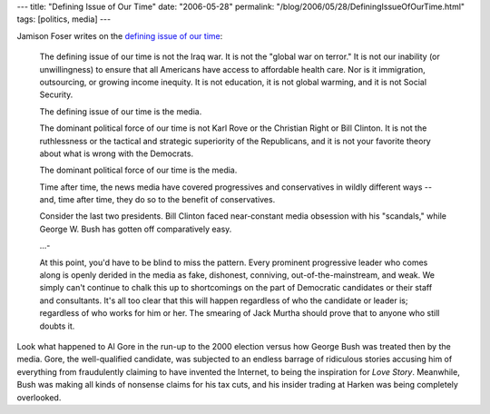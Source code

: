 ---
title: "Defining Issue of Our Time"
date: "2006-05-28"
permalink: "/blog/2006/05/28/DefiningIssueOfOurTime.html"
tags: [politics, media]
---



.. image:: https://img.timeinc.net/time/magazine/archive/covers/1994/1101940404_400.jpg
    :target: http://mediamatters.org/items/200605260016
    :alt: Clinton and Whitewater
    :class: right-float
    :width: 200

Jamison Foser writes on the `defining issue of our time
<http://mediamatters.org/items/200605260016>`_:

    The defining issue of our time is not the Iraq war. It is not the
    "global war on terror." It is not our inability (or unwillingness) to
    ensure that all Americans have access to affordable health care. Nor is
    it immigration, outsourcing, or growing income inequity. It is not
    education, it is not global warming, and it is not Social Security.

    The defining issue of our time is the media.

    The dominant political force of our time is not Karl Rove or the
    Christian Right or Bill Clinton. It is not the ruthlessness or the
    tactical and strategic superiority of the Republicans, and it is not
    your favorite theory about what is wrong with the Democrats.

    The dominant political force of our time is the media.

    Time after time, the news media have covered progressives and
    conservatives in wildly different ways -- and, time after time, they do
    so to the benefit of conservatives.

    Consider the last two presidents. Bill Clinton faced near-constant
    media obsession with his "scandals," while George W. Bush has gotten
    off comparatively easy.

    ...\-

    At this point, you'd have to be blind to miss the pattern. Every
    prominent progressive leader who comes along is openly derided in the
    media as fake, dishonest, conniving, out-of-the-mainstream, and weak.
    We simply can't continue to chalk this up to shortcomings on the part
    of Democratic candidates or their staff and consultants. It's all too
    clear that this will happen regardless of who the candidate or leader
    is; regardless of who works for him or her. The smearing of Jack Murtha
    should prove that to anyone who still doubts it.

Look what happened to Al Gore in the run-up to the 2000 election versus how
George Bush was treated then by the media. Gore, the well-qualified
candidate, was subjected to an endless barrage of ridiculous stories
accusing him of everything from fraudulently claiming to have invented the
Internet, to being the inspiration for *Love Story*. Meanwhile, Bush was
making all kinds of nonsense claims for his tax cuts, and his insider
trading at Harken was being completely overlooked.

.. _permalink:
    /blog/2006/05/28/DefiningIssueOfOurTime.html
